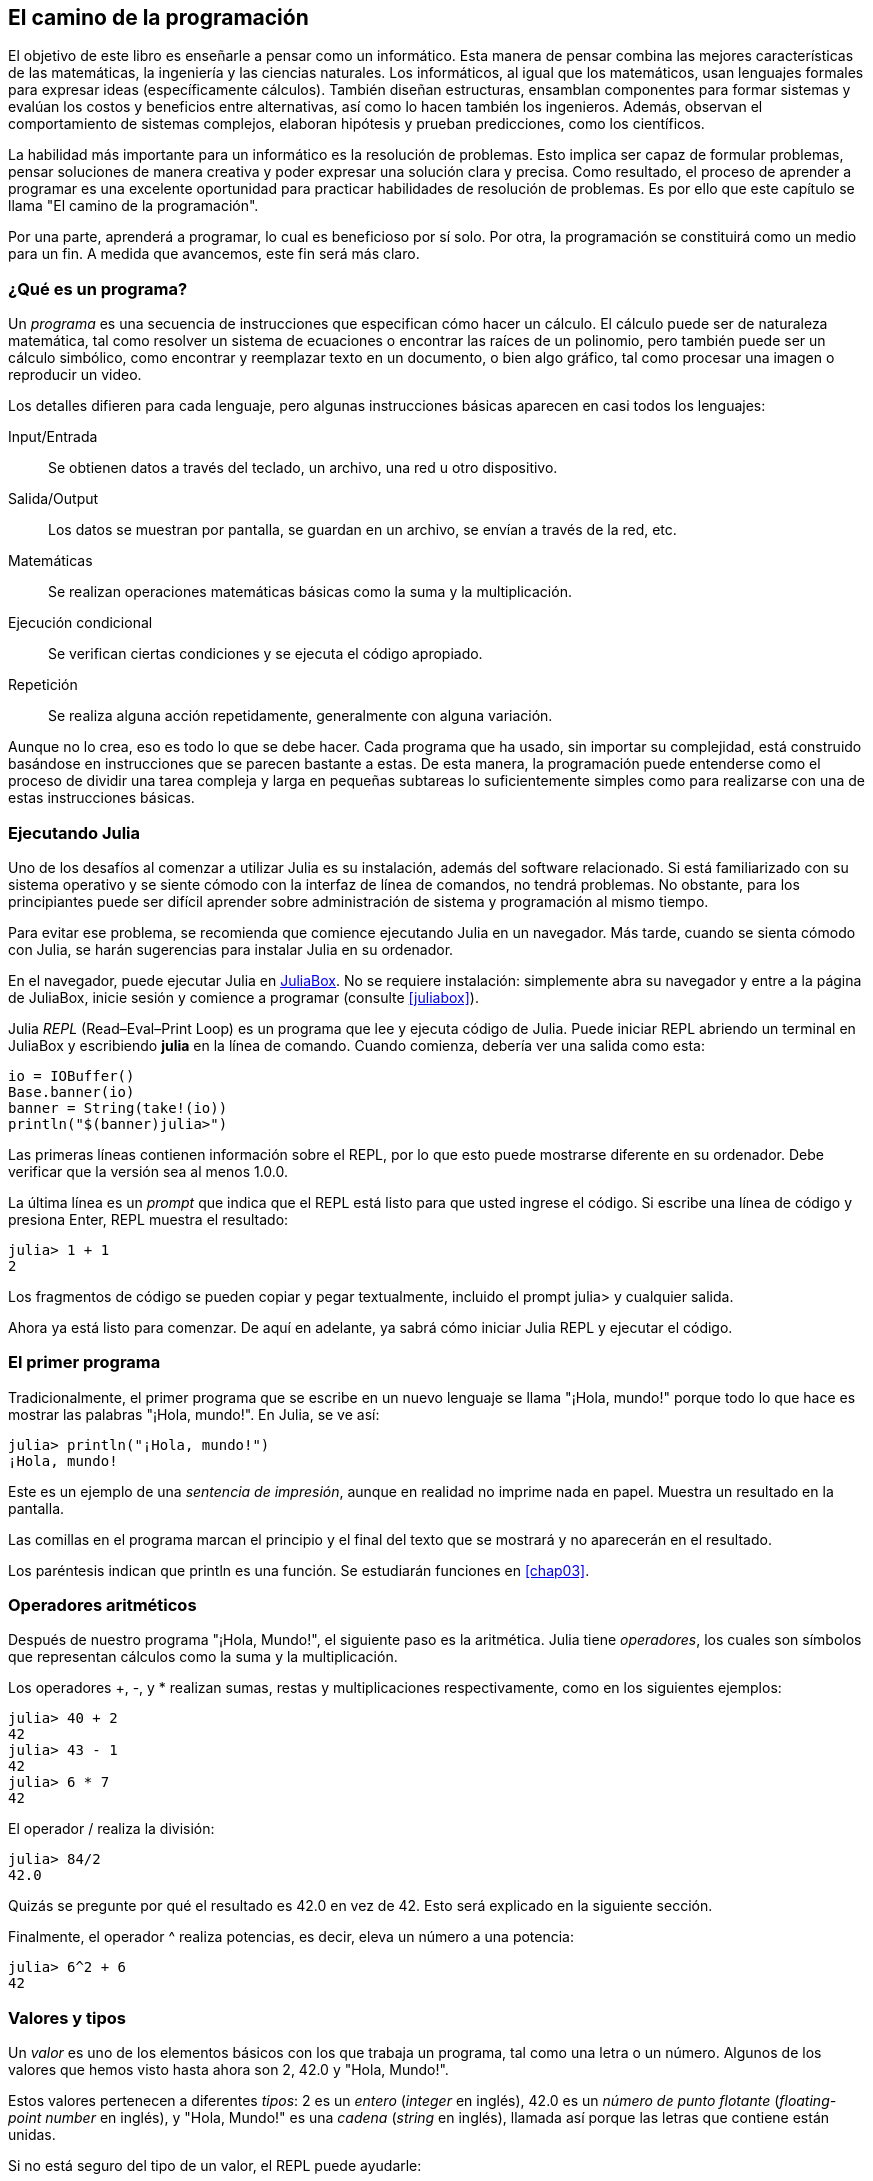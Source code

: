 [role = "pagenumrestart"]
[[chap01]]
== El camino de la programación
El objetivo de ((("informáticos, habilidades de", seealso="programación")))este libro es enseñarle a pensar como un informático. Esta manera de pensar combina las mejores características de las matemáticas, la ingeniería y las ciencias naturales. Los informáticos, al igual que los matemáticos, usan lenguajes formales para expresar ideas (específicamente cálculos). También diseñan estructuras, ensamblan componentes para formar sistemas y evalúan los costos y beneficios entre alternativas, así como lo hacen también los ingenieros. Además, observan el comportamiento de sistemas complejos, elaboran hipótesis y prueban predicciones, como los científicos.

La ((("resolución de problemas")))habilidad más importante para un informático es la resolución de problemas. Esto implica ser capaz de formular problemas, pensar soluciones de manera creativa y poder expresar una solución clara y precisa. Como resultado, el proceso de aprender a programar es una excelente oportunidad para practicar habilidades de resolución de problemas. Es por ello que este capítulo se llama "El camino de la programación".

Por una parte, aprenderá a programar, lo cual es beneficioso por sí solo. Por otra, la programación se constituirá como un medio para un fin. A medida que avancemos, este fin será más claro.

=== ¿Qué es un programa?
Un _programa_ ((("programas")))es una secuencia de instrucciones que especifican cómo hacer un cálculo. El cálculo puede ser de naturaleza matemática, tal como resolver un sistema de ecuaciones o encontrar las raíces de un polinomio, pero también puede ser un cálculo simbólico, como encontrar y reemplazar texto en un documento, o bien algo gráfico, tal como procesar una imagen o reproducir un video.

Los detalles ((("instrucciones", seealso="sentencias")))difieren para cada lenguaje, pero algunas instrucciones básicas aparecen en casi todos los lenguajes:

Input/Entrada::
Se obtienen datos a través del teclado, un archivo, una red u otro dispositivo.

Salida/Output::
Los datos se muestran por pantalla, se guardan en un archivo, se envían a través de la red, etc.

Matemáticas::
Se realizan operaciones matemáticas básicas como la suma y la multiplicación.

Ejecución condicional::
Se verifican ciertas condiciones y se ejecuta el código apropiado.

Repetición::
Se realiza ((("repetición", see="iteración")))alguna acción repetidamente, generalmente con alguna variación.

Aunque no lo crea, eso es todo lo que se debe hacer. Cada programa que ha usado, sin importar su complejidad, está construido basándose en instrucciones que se parecen bastante a estas. De esta manera, la programación puede entenderse como el proceso de dividir una tarea compleja y larga en pequeñas subtareas lo suficientemente simples como para realizarse con una de estas instrucciones básicas.

=== Ejecutando Julia
Uno ((("Julia", "ejecutando")))de los desafíos al comenzar a utilizar Julia es su instalación, además del software relacionado. Si está familiarizado con su sistema operativo y se siente cómodo con la interfaz de línea de comandos, no tendrá problemas. No obstante, para los principiantes puede ser difícil aprender sobre administración de sistema y programación al mismo tiempo.

Para evitar ese problema, se recomienda que comience ejecutando Julia en un navegador. Más tarde, cuando se sienta cómodo con Julia, se harán sugerencias para instalar Julia en su ordenador.

En ((("JuliaBox")))((("recursos en línea", "JuliaBox")))el navegador, puede ejecutar Julia en https://www.juliabox.com[JuliaBox]. No se requiere instalación: simplemente abra su navegador y entre a la página de JuliaBox, inicie sesión y comience a programar (consulte <<juliabox>>).

Julia _REPL_ (Read–Eval–Print Loop) ((("REPL (Read-Eval-Print Loop)")))es un programa que lee y ejecuta código de Julia. Puede iniciar REPL abriendo un terminal en JuliaBox y escribiendo *+julia+* en la línea de comando. Cuando comienza, debería ver una salida como esta:

[source,@julia-eval]
----
io = IOBuffer()
Base.banner(io)
banner = String(take!(io))
println("$(banner)julia>")
----

Las primeras líneas contienen información sobre el REPL, por lo que esto puede mostrarse diferente en su ordenador. Debe verificar que la versión sea al menos +1.0.0+.

La ((("prompt", "en REPL", secondary-sortas="REPL")))última línea es un _prompt_ que indica que el REPL está listo para que usted ingrese el código. Si escribe una línea de código y presiona Enter, REPL muestra el resultado:

[source,@julia-repl-test]
----
julia> 1 + 1
2
----

Los fragmentos de código se pueden copiar y pegar textualmente, incluido el prompt +julia>+ y cualquier salida.

Ahora ya está listo para comenzar. De aquí en adelante, ya sabrá cómo iniciar Julia REPL y ejecutar el código.


=== El primer programa

Tradicionalmente, el primer programa que se escribe en un nuevo lenguaje se llama "¡Hola, mundo!" porque todo lo que hace es mostrar las palabras "¡Hola, mundo!". En Julia, se ve así:

[source,@julia-repl-test]
----
julia> println("¡Hola, mundo!")
¡Hola, mundo!
----

Este ((("sentencia de impresión", "función println")))((("output", "sentencia de impresión"))) es un ejemplo de una _sentencia de impresión_, aunque en realidad no imprime nada en papel. Muestra un resultado en la pantalla.

Las comillas en el programa marcan el principio y el final del texto que se mostrará y no aparecerán en el resultado.

Los paréntesis indican que +println+ es una función. Se estudiarán funciones en <<chap03>>.


=== Operadores aritméticos

Después de ((("operadores", "aritméticos")))(((("operadores aritméticos")))((("matemáticas", "operadores aritméticos")))nuestro programa "¡Hola, Mundo!", el siguiente paso es la aritmética. Julia ((("operadores")))tiene _operadores_, los cuales son símbolos que representan cálculos como la suma y la multiplicación.

Los ((("$$+$$ (operador de suma)", primary-sortas="* suma")))((("operador de suma ($$+$$)")))(((($$-$$ (operador de resta)", primary-sortas="* subtraction")))((("operador de resta ($$-$$)")))((("$$*$$ (asterisco)", "operador de multiplicación", primary-sortas="* asterisco")))((("operador de multiplicación ($$*$$)")))((("asterisco ($$*$$)", "operador de multiplicación"))) operadores +pass:[+]+, +-+, y +*+ realizan sumas, restas y multiplicaciones respectivamente, como en los siguientes ejemplos:

[source,@julia-repl-test]
----
julia> 40 + 2
42
julia> 43 - 1
42
julia> 6 * 7
42
----

El ((("$$/$$ (operador de división)", primary-sortas="* division")))((("division", "operador de división ($$/$$)")))operador +/+ realiza la división:

[source,@julia-repl-test]
----
julia> 84/2
42.0
----

Quizás se pregunte por qué el resultado es +42.0+ en vez de +42+. Esto será explicado en la siguiente sección.

Finalmente, el ((("$$^$$ (circunflejo)", "operador de exponenciación", primary-sortas="* circunflejo")))((("operador de exponenciación ($$^$$)")))((("circunflejo ($$^$$)", "operador de exponenciación"))) operador +^+ realiza potencias, es decir, eleva un número a una potencia:

[source,@julia-repl-test]
----
julia> 6^2 + 6
42
----

=== Valores y tipos

Un _valor_ ((("valores"))) es uno de los elementos básicos con los que trabaja un programa, tal como una letra o un número. Algunos de los valores que hemos visto hasta ahora son +2+, +42.0+ y +"Hola, Mundo!"+.

Estos ((("tipos")))((("tipos de datos", see="tipos")))((("tipo entero (Int64)")))((("tipo de punto flotante (Float64)")))((("cadenas")))((("tipos","Int64", see="tipo entero")))((("tipos","Float64", see="tipo de punto flotante")))((("tipos", "String", see="cadenas")))valores pertenecen a diferentes _tipos_: +2+ es un _entero_ (_integer_ en inglés), +42.0+ es un _número de punto flotante_ (_floating-point number_ en inglés), y +"Hola, Mundo!"+ es una _cadena_ (_string_ en inglés), llamada así porque las letras que contiene están unidas.

Si ((("función typeof")))no está seguro del tipo de un valor, el REPL puede ayudarle:

[source,@julia-repl-test]
----
julia> typeof(2)
Int64
julia> typeof(42.0)
Float64
julia> typeof("¡Hola, mundo!")
String
----

Los enteros pertenecen al tipo +Int64+, las cadenas pertenecen a +String+ y los números de punto flotante pertenecen a +Float64+.

¿Qué ((("comillas (&quot;&#x2026;&quot;)", "enclosing strings"))) (((("&quot;&#x2026;&quot; (comillas)", "enclosing strings", primary-sortas="* comillas")))pasa con los valores "2" y "42.0"? Parecen números, pero están entre comillas como si fueran cadenas. Estos valores también son cadenas:

[source,@julia-repl-test]
----
julia> typeof("2")
String
julia> typeof("42.0")
String
----
Si ((("coma ($$,$$)", "no usar en enteros"))) ((("$$, $$(coma)", "no usar en enteros", primary-sortas="* coma"))) se quiere escribir un número de grandes dimensiones, se podría caer en la costumbre de usar comas para separar sus cifras, como por ejemplo 1,000,000. Este no es un _entero_ válido en Julia, aunque sí es válido.

[source,@julia-repl-test]
----
julia> 1,000,000
(1, 0, 0)
----

¡Esto no es lo que se podría esperar! Julia entiende +1,000,000+ como una secuencia de enteros separados por comas. Más adelante aprenderemos más sobre este tipo de secuencias.

Sin embargo, puede ((("guión bajo ($$_$$)", "en enteros"))) ((("$$_$$ (guión bajo)", "en enteros", primary-sortas="* guión bajo"))) obtener el resultado esperado usando +1_000_000+.

=== Lenguajes formales y naturales
_Los lenguajes naturales_ ((("lenguaje natural", id="ch1nat", range="startofrange")))son los lenguajes hablados, como el español, el inglés o el francés, no fueron diseñados por personas (aunque las personas intentan imponerles un orden) sino que evolucionaron naturalmente.

_Los lenguajes formales_ ((("lenguaje formal", id="ch1nat2", range="startofrange")))son lenguajes diseñados por personas para propósitos específicos. Por ejemplo, la notación que usan los matemáticos es un lenguaje formal particularmente útil para denotar relaciones entre números y símbolos. Los químicos usan un lenguaje formal para representar la estructura química de las moléculas. Los ((("lenguaje de programación", id="ch1nat3", range="startofrange")))lenguajes de programación también son lenguajes formales y han sido diseñados para expresar cálculos.

Los lenguajes formales ((("sintaxis", id="ch1nat4", range="startofrange")))tienden a tener reglas estrictas de sintaxis que gobiernan la estructura de las sentencias. Por ejemplo, en matemáticas, la sentencia latexmath:[3 + 3 = 6] tiene la sintaxis correcta, pero latexmath:[3 += 3 \$ 6] no. En química, latexmath:[\mathrm{H_2O}] es una fórmula sintácticamente correcta, pero latexmath:[\mathrm{_2Zz}] no lo es.

Las reglas de sintaxis ((("componentes léxicos", id="ch1nat5", range="startofrange"))) ((("estructura", id="ch1nat6", range= "startofrange")))  pueden ser de dos tipos, correspondientes a componentes léxicos y a la estructura. Los componentes léxicos son los elementos básicos del lenguaje, como palabras, números y elementos químicos. Uno de los problemas con latexmath:[3 += 3 \$ 6] es que latexmath:[\$] no es un componente léxico válido en matemáticas (al menos hasta donde conocemos). Del mismo modo, latexmath:[\mathrm{_2Zz}] no es válido porque no hay ningún elemento con la abreviatura latexmath:[\mathrm{Zz}].

El segundo tipo de reglas de sintaxis se refiere a la forma en que se combinan los componentes léxicos. La ecuación latexmath:[3 += 3 ] no es válida porque aunque latexmath:[+] y latexmath:[=] son componentes léxicos válidos, no se puede tener uno justo después el otro. Del mismo modo, en una fórmula química, el subíndice viene después del nombre del elemento, no antes.

_Esta es un@ oración en espa$ol bien estructurada con c*mponentes léxicos no válidos_.
_Esta oración léxicos todos componentes los tiene, pero estructura una no válida con_.

Cuando ((("análisis de sintaxis"))) se lee una oración en español o en un lenguaje formal, se tiene que descubrir la estructura (aunque en un lenguaje natural se hace inconscientemente). Este proceso se llama _parsing_ o _análisis de sintaxis_.

Aunque los lenguajes formales y naturales tienen muchas características en común (componentes léxicos, estructura y sintaxis), existen algunas diferencias:

Ambigüedad::
Los lenguajes naturales están llenos de ambigüedad, esto es abordado mediante el uso del contexto y otro tipo de información. Los lenguajes formales están diseñados para ser casi o completamente inequívocos, lo que significa que cualquier declaración tiene exactamente un significado, independientemente del contexto.

Redundancia::
Para compensar la ambigüedad y reducir los malentendidos, los lenguajes naturales emplean mucha redundancia. Como resultado, a menudo tienen un uso excesivo de palabras. Los lenguajes formales son menos redundantes y más concisos.

Literalidad::
Los lenguajes naturales están llenos de modismos y metáforas. Si se dice: "Caí en la cuenta", probablemente no haya una cuenta y nada se caiga (este modismo significa que alguien entendió algo después de un período de confusión). Los lenguajes formales significan exactamente lo que dicen.

Debido a que todo el mundo crece hablando lenguajes naturales, a veces es difícil adaptarse a los lenguajes formales. La diferencia entre lenguaje formal y natural es como la diferencia entre poesía y prosa:

Poesía::
Las palabras se usan por sus sonidos y significados. El poema en conjunto crea un efecto o una respuesta emocional. La ambigüedad no solo es común sino a menudo deliberada.

Prosa::
El significado literal de las palabras es más importante, y la estructura aporta significado. La prosa es más fácil de analizar que la poesía, pero a menudo sigue siendo ambigua.

Programas::
El significado de un programa computacional es inequívoco y literal, y puede entenderse por completo mediante el análisis de los componentes léxicos y la estructura.

Los lenguajes formales son más densos que los naturales, por lo que lleva más tiempo leerlos. Además, la estructura es importante, por lo que no siempre es mejor leer de arriba a abajo, y de izquierda a derecha. En cambio, aprenderás a analizar el programa mentalmente, identificando los componentes léxicos e interpretando la estructura. Finalmente, los detalles importan. Pequeños errores de ortografía y puntuación, que pueden pasar desapercibidos en los lenguajes naturales, pueden hacer una gran diferencia en un lenguaje formal (((range="endofrange", startref="ch1nat")))((((range="endofrange", startref="ch1nat2")))((((range="endofrange", startref="ch1nat3")))(((range="endofrange", startref="ch1nat4")))((((range="endofrange", startref="ch1nat5")))(((range="endofrange", startref="ch1nat6"))).


=== Depuración

Los programadores ((("errores (bugs)")))((("depuración", "emociones de la, manejando las")))cometen errores. Los errores de programación se denominan _bugs_ y el proceso para rastrearlos se denomina _debugging_ o _depuración_.

La programación, y especialmente la depuración, pueden provocar emociones negativas. Frente a un error difícil de solucionar, puedes sentir enojo, vergüenza, y cansancio.

Existe evidencia de que las personas responden naturalmente a las computadoras como si fueran personas. Cuando trabajan bien, se los considera compañeros de equipo, y cuando son obstinados o groseros, se los trata de la misma manera que a personas groseras y obstinadas. footnote:[Reeves, Byron, and Clifford Ivar Nass. 1996. “The Media Equation: How People Treat Computers, Television, and New Media Like Real People and Places.” Chicago, IL: Center for the Study of Language and Information; New York: Cambridge University Press.]

Prepararse para estas reacciones puede ayudarlo a lidiar con ellas. Un enfoque es pensar en la computadora como un empleado con ciertas fortalezas, como la velocidad y la precisión, y debilidades particulares, como la falta de empatía y la incapacidad para comprender el panorama general.

Su trabajo es ser un buen gerente: debe encontrar formas de aprovechar las fortalezas y mitigar las debilidades. Además, debe encontrar formas de usar sus emociones para involucrarse con el problema, sin dejar que sus reacciones interfieran con su capacidad para trabajar de manera efectiva.

Aprender a depurar puede ser frustrante, pero es una habilidad valiosa que es útil para muchas actividades más allá de la programación. Al final de cada capítulo hay una sección, como esta, con algunas sugerencias para la depuración. ¡Espero que le sean de ayuda!


=== Glosario

resolución de problemas::
El proceso ((("resolución de problemas")))de formular un problema, encontrar una solución y expresarla.

programa::
Una secuencia de instrucciones ((("programas")))que especifica un cálculo.

REPL::
Un programa ((("REPL (Read-Eval-Print Loop)")))que de manera reiterada lee una entrada, la ejecuta y genera resultados.

prompt::
Caracteres ((("prompt", "en REPL", secundary-sortas="REPL")))mostrados por el REPL para indicar que está listo para recibir información del usuario.

sentencia de impresión (print)::
Una instrucción ((("sentencia de impresión")))((("output", "sentencia de impresión")))que hace que Julia REPL muestre un valor en la pantalla.

operador::
Un símbolo ((("operadores")))que representa un cálculo simple como la suma, la multiplicación o la concatenación de cadenas.

valor::
Una ((("valores")))de las unidades básicas de datos, como un número o cadena, que manipula un programa.

tipo::
Una categoría de valores ((("tipos"))). Los tipos que se han visto hasta ahora son enteros (+Int64+), números de punto flotante (+Float64+) y cadenas (+String+).

entero::
Un tipo ((("tipo entero (Int64)")))que representa números enteros.

punto flotante::
Un tipo ((("tipo de punto flotante (Float64)")))que representa números con un punto decimal.

cadena::
Un tipo ((("cadenas")))que representa secuencias de caracteres.

lenguaje natural::
Cualquier ((("lenguaje natural")))lenguaje hablado que evoluciona naturalmente.

lenguaje formal::
Cualquier ((("lenguaje formal")))lenguaje diseñado para fines específicos, como la representación de ideas matemáticas o programas de computadora. Todos los lenguajes de programación ((("lenguaje de programación")))son lenguajes formales.

sintaxis::
Las reglas ((("sintaxis")))que gobiernan la estructura de un programa.

componente léxico::
Uno ((("componentes léxicos")))de los elementos básicos de la estructura de un programa, análogo a una palabra en un lenguaje natural.

estructura::
La manera en que los componentes léxicos ((("estructura")))se combinan.

análisis de sintaxis::
Examinar ((("análisis de sintaxis")))un programa y analizar la estructura sintáctica.

bug::
Un error ((("errores (bugs)", seealso="depuración")))((("bugs", see="errores")))en un programa.

depuración/debugging::
El proceso ((("depuración", seealso="errores (bugs); probando")))de búsqueda y corrección de errores.


=== Ejercicios

[Observación]
====
Es una buena idea leer este libro frente a un computador para hacer los ejemplos y ejercicios conforme avance.
====

[[ex01-1]]
==== Ejercicio 1-1
Siempre que esté experimentando con algo nuevo, debe intentar cometer errores. Por ejemplo, en el programa "¡Hola, Mundo!", ¿Qué sucede si omite una de las comillas? ¿Qué pasa si omite ambas? ¿Qué pasa si escribe +println+ mal?

Este tipo de ejercicios le ayuda a recordar lo que leyó; también le ayuda a programar, porque puede saber qué significan los mensajes de error. Es mejor cometer errores ahora y a propósito, en lugar de después y accidentalmente.

. En un comando print, ¿qué sucede si omite uno de los paréntesis, o ambos?

. Si está intentando imprimir un _string_, ¿qué sucede si omite una de las comillas o ambas?

. Se puede usar un signo menos para escribir un número negativo, como +-2+. ¿Qué sucede si pone un signo + antes de un número? ¿Qué pasa con +pass:[2++2]+?

. En notación matemática, los ceros a la derecha no son incompatibles, como 02. ¿Qué pasa si intenta esto en Julia?

. ¿Qué sucede si tiene dos valores sin operador entre ellos?


[[ex01-2]]
==== Ejercicio 1-2

Inicie el Julia REPL y úselo como una calculadora.

. ¿Cuántos segundos hay en 42 minutos y 42 segundos?

. ¿Cuántas millas hay en 10 kilómetros?
+
[Observación]
====
Hay 1,61 kilómetros en una milla.
====

. Si corre una carrera de 10 kilómetros en 37 minutos y 48 segundos, ¿cuál es su ritmo promedio (tiempo por milla en minutos y segundos)? ¿Cuál es su velocidad promedio en millas por hora?
